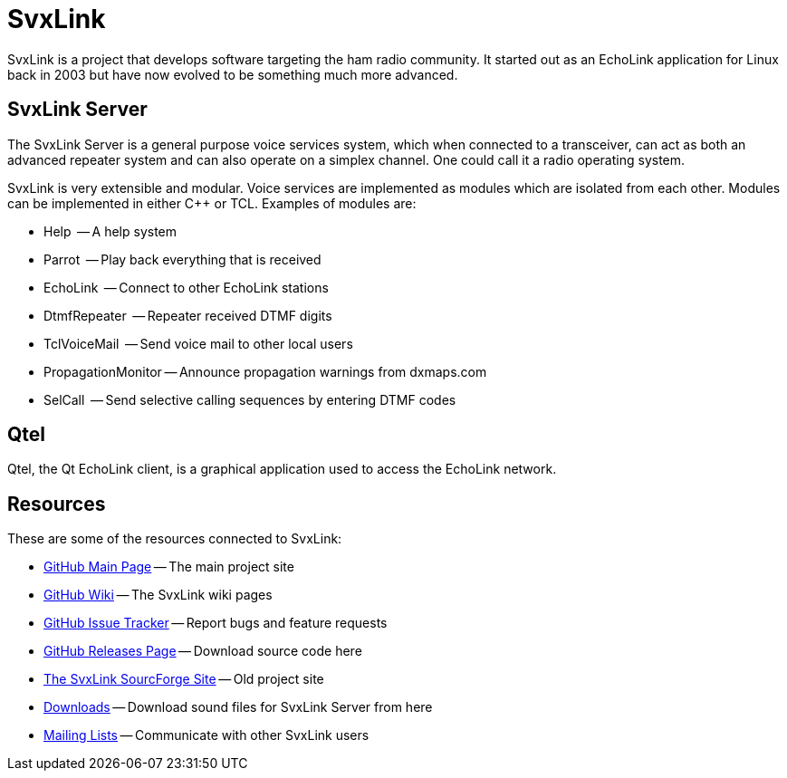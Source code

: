 SvxLink
=======

SvxLink is a project that develops software targeting the ham radio community.
It started out as an EchoLink application for Linux back in 2003 but have now
evolved to be something much more advanced.

== SvxLink Server ==
The SvxLink Server is a general purpose voice services system, which when
connected to a transceiver, can act as both an advanced repeater system and can
also operate on a simplex channel. One could call it a radio operating system.

SvxLink is very extensible and modular. Voice services are implemented as
modules which are isolated from each other.  Modules can be implemented in
either C++ or TCL. Examples of modules are:

* Help               -- A help system
* Parrot             -- Play back everything that is received
* EchoLink           -- Connect to other EchoLink stations
* DtmfRepeater       -- Repeater received DTMF digits
* TclVoiceMail       -- Send voice mail to other local users
* PropagationMonitor -- Announce propagation warnings from dxmaps.com
* SelCall            -- Send selective calling sequences by entering DTMF codes

== Qtel ==
Qtel, the Qt EchoLink client, is a graphical application used to access the
EchoLink network.

== Resources ==
These are some of the resources connected to SvxLink:

:gh_main:     https://github.com/sm0svx/svxlink
:gh_wiki:     https://github.com/sm0svx/svxlink/wiki
:gh_issues:   https://github.com/sm0svx/svxlink/issues
:gh_releases: https://github.com/sm0svx/svxlink/releases
:sf_summary:  http://svxlink.sourceforge.net/
:sf_dl:       http://sourceforge.net/projects/svxlink/files/sounds
:sf_lists:    http://sourceforge.net/p/svxlink/mailman

* {gh_main}[GitHub Main Page] -- The main project site
* {gh_wiki}[GitHub Wiki] -- The SvxLink wiki pages
* {gh_issues}[GitHub Issue Tracker] -- Report bugs and feature requests
* {gh_releases}[GitHub Releases Page] -- Download source code here
* {sf_summary}[The SvxLink SourcForge Site] -- Old project site
* {sf_dl}[Downloads] -- Download sound files for SvxLink Server from here
* {sf_lists}[Mailing Lists] -- Communicate with other SvxLink users
